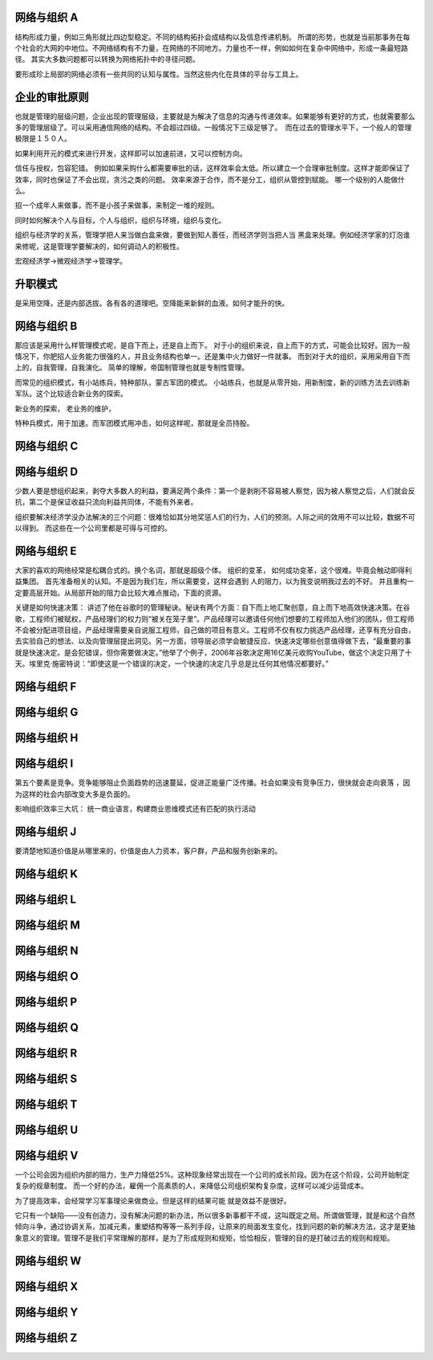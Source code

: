 网络与组织 A 
============

结构形成力量，例如三角形就比四边型稳定。不同的结构拓扑会成结构以及信息传递机制。
所谓的形势，也就是当前那事务在每个社会的大网的中地位。不网络结构有不力量，在网络的不同地方。力量也不一样，例如如何在复杂中网络中，形成一条最短路径。 
其实大多数问题都可以转换为网络拓扑中的寻径问题。

要形成珍上局部的网络必须有一些共同的认知与属性。当然这些内化在具体的平台与工具上。

企业的审批原则
==============

也就是管理的层级问题，企业出现的管理层级，主要就是为解决了信息的沟通与传递效率。如果能够有更好的方式，也就需要那么多的管理层级了。可以采用通信网络的结构。不会超过四级。一般情况下三级足够了。　而在过去的管理水平下，一个般人的管理极限是１５０人。

如果利用开元的模式来进行开发，这样即可以加速前进，又可以控制方向。

信任与授权，包容犯错。
例如如果采购什么都需要审批的话，这样效率会太低。所以建立一个合理审批制度。这样才能即保证了效率，同时也保证了不会出现，贪污之类的问题。
效率来源于合作，而不是分工，组织从管控到赋能。 哪一个级别的人能做什么。

招一个成年人来做事，而不是小孩子来做事，来制定一堆的规则。


同时如何解决个人与目标，个人与组织，组织与环境，组织与变化。

组织与经济学的关系，管理学把人来当做白盒来做，要做到知人善任，而经济学则当把人当
黑盒来处理。例如经济学家的灯泡谁来修呢，这是管理学要解决的，如何调动人的积极性。

宏观经济学->微观经济学->管理学。



升职模式
========

是采用空降，还是内部选拔。各有各的道理吧。空降能来新鲜的血液。如何才能升的快。


网络与组织 B
============

那应该是采用什么样管理模式呢，是自下而上，还是自上而下。 对于小的组织来说，自上而下的方式，可能会比较好。因为一般情况下，你肥招人业务能力很强的人，并且业务结构也单一。还是集中火力做好一件就事。 而到对于大的组织，采用采用自下而上的，自我管理，自我演化。 简单的理解，帝国制管理也就是专制性管理。


而常见的组织模式，有小站练兵，特种部队，蒙古军团的模式。
小站练兵，也就是从零开始，用新制度，新的训练方法去训练新军队。这个比较适合新业务的探索。

新业务的探索，
老业务的维护，

特种兵模式，用于加速。而军团模式用冲击，如何这样呢，那就是全员持股。

网络与组织 C
============

网络与组织 D
============

少数人要是想组织起来，剥夺大多数人的利益，要满足两个条件：第一个是剥削不容易被人察觉，因为被人察觉之后，人们就会反抗，第二个是保证收益只流向利益共同体，不能有外来者。

组织要解决经济学没办法解决的三个问题：很难恰如其分地奖惩人们的行为，人们的预测。人际之间的效用不可以比较，数据不可以得到。 而这些在一个公司里都是可得与可控的。

网络与组织 E
============

大家的喜欢的网络经常是松耦合式的。换个名词，那就是超级个体。
组织的变革， 如何成功变革，这个很难。毕竟会触动即得利益集团。
首先准备相关的认知。不是因为我们左，所以需要变，这样会遇到
人的阻力，以为我变说明我过去的不好。
并且重构一定要高层开始。从局部开始的阻力会比较大难点推动，下面的资源。

关键是如何快速决策：
讲述了他在谷歌时的管理秘诀。秘诀有两个方面：自下而上地汇聚创意，自上而下地高效快速决策。在谷歌，工程师们被赋权，产品经理们的权力则“被关在笼子里”。产品经理可以邀请任何他们想要的工程师加入他们的团队，但工程师不会被分配进项目组，产品经理需要亲自说服工程师，自己做的项目有意义。工程师不仅有权力挑选产品经理，还享有充分自由，去实验自己的想法、以及向管理层提出洞见。另一方面，领导层必须学会敏捷反应、快速决定哪些创意值得做下去，“最重要的事就是快速决定。是会犯错误，但你需要做决定。”他举了个例子，2006年谷歌决定用16亿美元收购YouTube，做这个决定只用了十天。埃里克·施密特说：“即使这是一个错误的决定，一个快速的决定几乎总是比任何其他情况都要好。”

网络与组织 F
============
网络与组织 G
============
网络与组织 H
============
网络与组织 I
============

第五个要素是竞争。竞争能够阻止负面趋势的迅速蔓延，促进正能量广泛传播。社会如果没有竞争压力，很快就会走向衰落 ，因为这样的社会内部改变大多是负面的。

影响组织效率三大坑： 统一商业语言，构建商业思维模式还有匹配的执行活动

网络与组织 J
============

要清楚地知道价值是从哪里来的，价值是由人力资本，客户群，产品和服务创新来的。

网络与组织 K
============
网络与组织 L
============
网络与组织 M
============
网络与组织 N
============
网络与组织 O
============
网络与组织 P
============
网络与组织 Q
============
网络与组织 R
============
网络与组织 S
============
网络与组织 T
============
网络与组织 U
============
网络与组织 V
============

一个公司会因为组织内部的阻力，生产力降低25%。这种现象经常出现在一个公司的成长阶段。因为在这个阶段，公司开始制定复杂的规章制度。 而一个好的办法，雇佣一个高素质的人，来降低公司组织架构复杂度，这样可以减少运营成本。

为了提高效率，会经常学习军事理论来做商业。但是这样的结果可能 就是效益不是很好。

它只有一个缺陷——没有创造力，没有解决问题的新办法，所以很多新事都干不成，这叫既定之局。所谓做管理，就是和这个自然倾向斗争，通过协调关系，加减元素，重塑结构等等一系列手段，让原来的局面发生变化，找到问题的新的解决方法，这才是更抽象意义的管理。管理不是我们平常理解的那样，是为了形成规则和规矩，恰恰相反，管理的目的是打破过去的规则和规矩。


网络与组织 W
============
网络与组织 X
============
网络与组织 Y
============
网络与组织 Z
============


